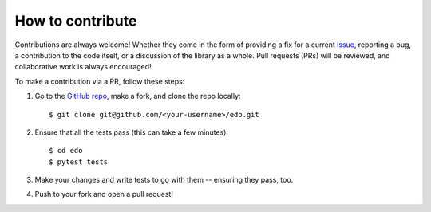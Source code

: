 How to contribute
=================

Contributions are always welcome! Whether they come in the form of providing a
fix for a current `issue <https://github.com/daffidwilde/edo/issues>`_,
reporting a bug, a contribution to the code itself, or a discussion of the
library as a whole. Pull requests (PRs) will be reviewed, and collaborative work
is always encouraged!

To make a contribution via a PR, follow these steps:

1. Go to the `GitHub repo <https://github.com/daffidwilde/edo>`_,
   make a fork, and clone the repo locally::

       $ git clone git@github.com/<your-username>/edo.git

2. Ensure that all the tests pass (this can take a few minutes)::

       $ cd edo
       $ pytest tests

3. Make your changes and write tests to go with them -- ensuring they pass, too.

4. Push to your fork and open a pull request!
